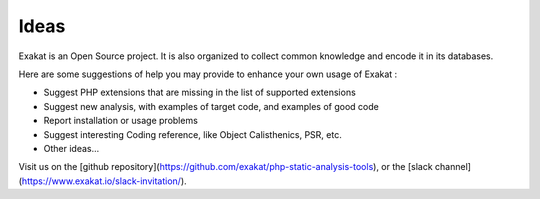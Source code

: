.. Contribute:

Ideas
=====

Exakat is an Open Source project. It is also organized to collect common knowledge and encode it in its databases.

Here are some suggestions of help you may provide to enhance your own usage of Exakat : 

* Suggest PHP extensions that are missing in the list of supported extensions
* Suggest new analysis, with examples of target code, and examples of good code
* Report installation or usage problems
* Suggest interesting Coding reference, like Object Calisthenics, PSR, etc.
* Other ideas...


Visit us on the [github repository](https://github.com/exakat/php-static-analysis-tools), or the [slack channel](https://www.exakat.io/slack-invitation/).